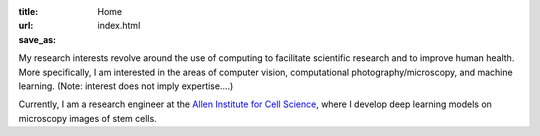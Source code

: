 :title: Home
:url:
:save_as: index.html

.. image:: {filename}/images/2018-10-01_headshot.jpg
   :alt: Chek's headshot
   :width: 180 px

My research interests revolve around the use of computing to facilitate scientific research and to improve human health. More specifically, I am interested in the areas of computer vision, computational photography/microscopy, and machine learning. (Note: interest does not imply expertise....)

Currently, I am a research engineer at the `Allen Institute for Cell Science <https://alleninstitute.org/what-we-do/cell-science/>`_, where I develop deep learning models on microscopy images of stem cells.
